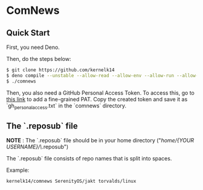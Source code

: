 * ComNews
  
** Quick Start
    
  First, you need Deno.
    
  Then, do the steps below:
    
  #+begin_src bash
  $ git clone https://github.com/kernelk14
  $ deno compile --unstable --allow-read --allow-env --allow-run --allow-net main.js
  $ ./comnews
  #+end_src

    
  Then, you also need a GitHub Personal Access Token. To access this, go to [[https://github.com/settings/tokens?type=beta][this link]] to add a fine-grained PAT. Copy the created token and save it as `gh_personal_access.txt` in the `comnews` directory.
  
** The `.reposub` file
    
  *NOTE* : The `.reposub` file should be in your home directory ("/home/{YOUR USERNAME}/\/.reposub")
    
  The `.reposub` file consists of repo names that is split into spaces.
    
  Example:
      
    #+begin_src
    kernelk14/comnews SerenityOS/jakt torvalds/linux
    #+end_src

